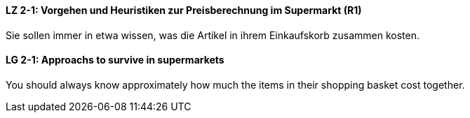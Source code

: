 // tag::DE[]
==== LZ 2-1: Vorgehen und Heuristiken zur Preisberechnung im Supermarkt (R1)
Sie sollen immer in etwa wissen, was die Artikel in ihrem Einkaufskorb zusammen kosten.

// end::DE[]

// tag::EN[]
==== LG 2-1: Approachs to survive in supermarkets
You should always know approximately how much the items in their shopping basket cost together.

// end::EN[]
